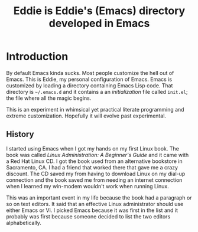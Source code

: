 #+TITLE: Eddie is Eddie's (Emacs) directory developed in Emacs

* Introduction
By default Emacs kinda sucks. Most people customize the hell out of
Emacs. This is Eddie, my personal configuration of Emacs. Emacs is
customized by loading a directory containing Emacs Lisp code. That
directory is =~/.emacs.d= and it contains a an /initialization/ file
called =init.el=; the file where all the magic begins.

# Already I'm wanting an Emacs mode for interacting with the OS X
# system dictionary that I've been dreaming about for /years/.
# TODO: build said Emacs mode

This is an experiment in whimsical yet practical literate programming
and extreme customization. Hopefully it will evolve past experimental.

** History
I started using Emacs when I got my hands on my first Linux book. The
book was called /Linux Administration: A Beginner's Guide/ and it came
with a Red Hat Linux CD. I got the book used from an alternative
bookstore in Sacramento, CA. I had a friend that worked there that
gave me a crazy discount. The CD saved my from having to download
Linux on my dial-up connection and the book saved me from needing an
internet connection when I learned my win-modem wouldn't work when
running Linux.

This was an important event in my life because the book had a
paragraph or so on text editors. It said that an effective Linux
administrator should use either Emacs or Vi. I picked Emacs because it
was first in the list and it probably was first because someone
decided to list the two editors alphabetically.
